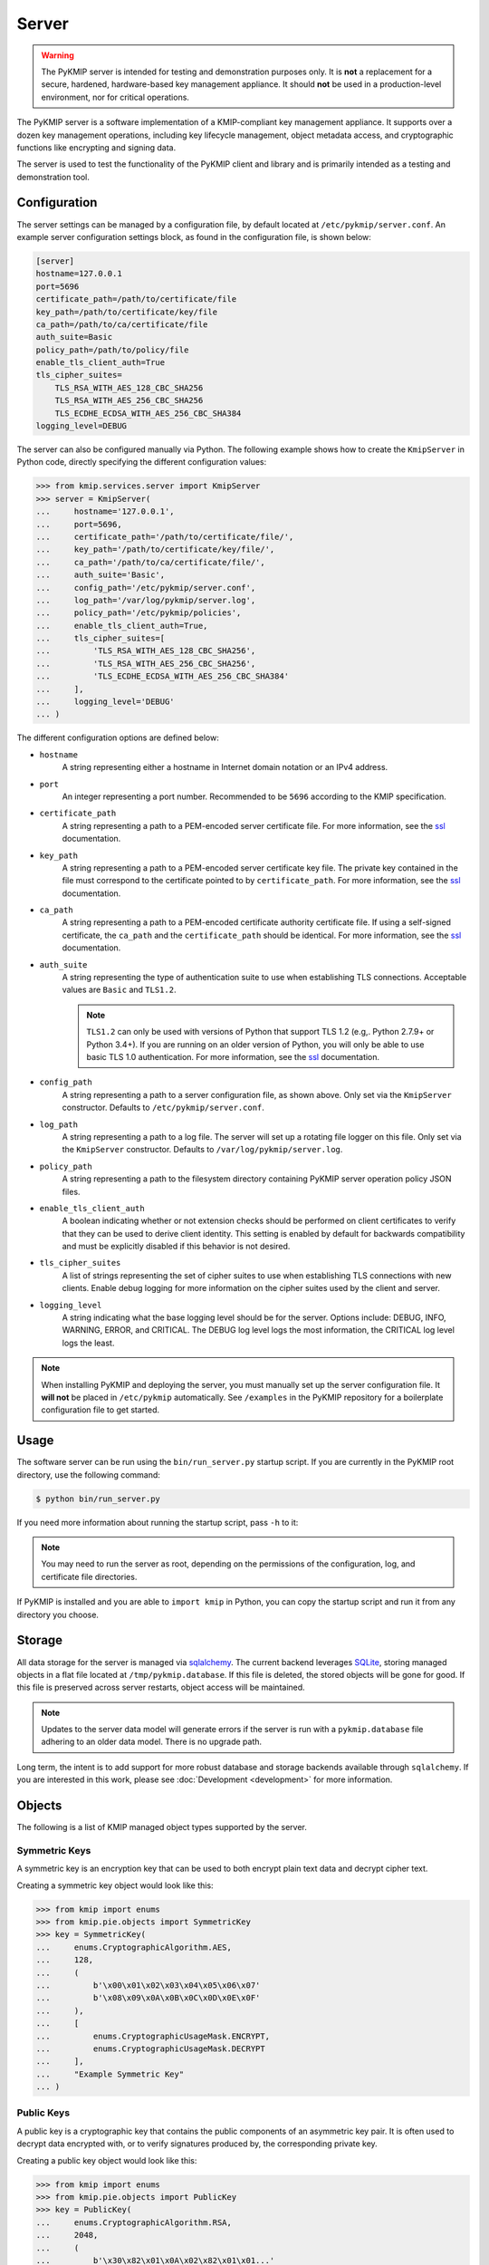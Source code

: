 Server
======

.. warning::
   The PyKMIP server is intended for testing and demonstration purposes only.
   It is **not** a replacement for a secure, hardened, hardware-based key
   management appliance. It should **not** be used in a production-level
   environment, nor for critical operations.

The PyKMIP server is a software implementation of a KMIP-compliant key
management appliance. It supports over a dozen key management operations,
including key lifecycle management, object metadata access, and cryptographic
functions like encrypting and signing data.

The server is used to test the functionality of the PyKMIP client and library
and is primarily intended as a testing and demonstration tool.

Configuration
-------------
The server settings can be managed by a configuration file, by default located
at ``/etc/pykmip/server.conf``. An example server configuration settings block,
as found in the configuration file, is shown below:

.. code-block:: console

    [server]
    hostname=127.0.0.1
    port=5696
    certificate_path=/path/to/certificate/file
    key_path=/path/to/certificate/key/file
    ca_path=/path/to/ca/certificate/file
    auth_suite=Basic
    policy_path=/path/to/policy/file
    enable_tls_client_auth=True
    tls_cipher_suites=
        TLS_RSA_WITH_AES_128_CBC_SHA256
        TLS_RSA_WITH_AES_256_CBC_SHA256
        TLS_ECDHE_ECDSA_WITH_AES_256_CBC_SHA384
    logging_level=DEBUG

The server can also be configured manually via Python. The following example
shows how to create the ``KmipServer`` in Python code, directly specifying the
different configuration values:

.. code-block:: python

    >>> from kmip.services.server import KmipServer
    >>> server = KmipServer(
    ...     hostname='127.0.0.1',
    ...     port=5696,
    ...     certificate_path='/path/to/certificate/file/',
    ...     key_path='/path/to/certificate/key/file/',
    ...     ca_path='/path/to/ca/certificate/file/',
    ...     auth_suite='Basic',
    ...     config_path='/etc/pykmip/server.conf',
    ...     log_path='/var/log/pykmip/server.log',
    ...     policy_path='/etc/pykmip/policies',
    ...     enable_tls_client_auth=True,
    ...     tls_cipher_suites=[
    ...         'TLS_RSA_WITH_AES_128_CBC_SHA256',
    ...         'TLS_RSA_WITH_AES_256_CBC_SHA256',
    ...         'TLS_ECDHE_ECDSA_WITH_AES_256_CBC_SHA384'
    ...     ],
    ...     logging_level='DEBUG'
    ... )

The different configuration options are defined below:

* ``hostname``
    A string representing either a hostname in Internet domain notation or an
    IPv4 address.
* ``port``
    An integer representing a port number. Recommended to be ``5696``
    according to the KMIP specification.
* ``certificate_path``
    A string representing a path to a PEM-encoded server certificate file. For
    more information, see the `ssl`_ documentation.
* ``key_path``
    A string representing a path to a PEM-encoded server certificate key file.
    The private key contained in the file must correspond to the certificate
    pointed to by ``certificate_path``. For more information, see the `ssl`_
    documentation.
* ``ca_path``
    A string representing a path to a PEM-encoded certificate authority
    certificate file. If using a self-signed certificate, the ``ca_path`` and
    the ``certificate_path`` should be identical. For more information, see
    the `ssl`_ documentation.
* ``auth_suite``
    A string representing the type of authentication suite to use when
    establishing TLS connections. Acceptable values are ``Basic`` and
    ``TLS1.2``.

    .. note::
       ``TLS1.2`` can only be used with versions of Python that support
       TLS 1.2 (e.g,. Python 2.7.9+ or Python 3.4+). If you are running on an
       older version of Python, you will only be able to use basic TLS 1.0
       authentication. For more information, see the `ssl`_ documentation.
* ``config_path``
    A string representing a path to a server configuration file, as shown
    above. Only set via the ``KmipServer`` constructor. Defaults to
    ``/etc/pykmip/server.conf``.
* ``log_path``
    A string representing a path to a log file. The server will set up a
    rotating file logger on this file. Only set via the ``KmipServer``
    constructor. Defaults to ``/var/log/pykmip/server.log``.
* ``policy_path``
    A string representing a path to the filesystem directory containing
    PyKMIP server operation policy JSON files.
* ``enable_tls_client_auth``
    A boolean indicating whether or not extension checks should be performed
    on client certificates to verify that they can be used to derive client
    identity. This setting is enabled by default for backwards compatibility
    and must be explicitly disabled if this behavior is not desired.
* ``tls_cipher_suites``
    A list of strings representing the set of cipher suites to use when
    establishing TLS connections with new clients. Enable debug logging for
    more information on the cipher suites used by the client and server.
* ``logging_level``
    A string indicating what the base logging level should be for the server.
    Options include: DEBUG, INFO, WARNING, ERROR, and CRITICAL. The DEBUG
    log level logs the most information, the CRITICAL log level logs the
    least.

.. note::
   When installing PyKMIP and deploying the server, you must manually set up
   the server configuration file. It **will not** be placed in ``/etc/pykmip``
   automatically. See ``/examples`` in the PyKMIP repository for a boilerplate
   configuration file to get started.

Usage
-----
The software server can be run using the ``bin/run_server.py`` startup script.
If you are currently in the PyKMIP root directory, use the following command:

.. code-block:: console

   $ python bin/run_server.py

If you need more information about running the startup script, pass ``-h``
to it:

.. code-block: console

   $ python bin/run_server.py -h

.. note::
   You may need to run the server as root, depending on the permissions of the
   configuration, log, and certificate file directories.

If PyKMIP is installed and you are able to ``import kmip`` in Python, you can
copy the startup script and run it from any directory you choose.

Storage
-------
All data storage for the server is managed via `sqlalchemy`_. The current
backend leverages `SQLite`_, storing managed objects in a flat file located
at ``/tmp/pykmip.database``. If this file is deleted, the stored objects will
be gone for good. If this file is preserved across server restarts, object
access will be maintained.

.. note::
   Updates to the server data model will generate errors if the server is
   run with a ``pykmip.database`` file adhering to an older data model. There
   is no upgrade path.

Long term, the intent is to add support for more robust database and storage
backends available through ``sqlalchemy``. If you are interested in this work,
please see :doc:`Development <development>` for more information.

.. _objects:

Objects
-------
The following is a list of KMIP managed object types supported by the server.

Symmetric Keys
~~~~~~~~~~~~~~
A symmetric key is an encryption key that can be used to both encrypt plain
text data and decrypt cipher text.

Creating a symmetric key object would look like this:

.. code-block:: python

    >>> from kmip import enums
    >>> from kmip.pie.objects import SymmetricKey
    >>> key = SymmetricKey(
    ...     enums.CryptographicAlgorithm.AES,
    ...     128,
    ...     (
    ...         b'\x00\x01\x02\x03\x04\x05\x06\x07'
    ...         b'\x08\x09\x0A\x0B\x0C\x0D\x0E\x0F'
    ...     ),
    ...     [
    ...         enums.CryptographicUsageMask.ENCRYPT,
    ...         enums.CryptographicUsageMask.DECRYPT
    ...     ],
    ...     "Example Symmetric Key"
    ... )

Public Keys
~~~~~~~~~~~
A public key is a cryptographic key that contains the public components of an
asymmetric key pair. It is often used to decrypt data encrypted with, or to
verify signatures produced by, the corresponding private key.

Creating a public key object would look like this:

.. code-block:: python

    >>> from kmip import enums
    >>> from kmip.pie.objects import PublicKey
    >>> key = PublicKey(
    ...     enums.CryptographicAlgorithm.RSA,
    ...     2048,
    ...     (
    ...         b'\x30\x82\x01\x0A\x02\x82\x01\x01...'
    ...     ),
    ...     enums.KeyFormatType.X_509,
    ...     [
    ...         enums.CryptographicUsageMask.VERIFY
    ...     ],
    ...     "Example Public Key"
    ... )

Private Keys
~~~~~~~~~~~~
A private key is a cryptographic key that contains the private components of
an asymmetric key pair. It is often used to encrypt data that may be decrypted
by, or generate signatures that may be verified by, the corresponding public
key.

Creating a private key object would look like this:

.. code-block:: python

    >>> from kmip import enums
    >>> from kmip.pie.objects import PrivateKey
    >>> key = PrivateKey(
    ...     enums.CryptographicAlgorithm.RSA,
    ...     2048,
    ...     (
    ...         b'\x30\x82\x04\xA5\x02\x01\x00\x02...'
    ...     ),
    ...     enums.KeyFormatType.PKCS_8,
    ...     [
    ...         enums.CryptographicUsageMask.SIGN
    ...     ],
    ...     "Example Private Key"
    ... )

Certificates
~~~~~~~~~~~~
A certificate is a cryptographic object that contains a public key along with
additional identifying information. It is often used to secure communication
channels or to verify data signatures produced by the corresponding private
key.

Creating a certificate object would look like this:

.. code-block:: python

    >>> from kmip import enums
    >>> from kmip.pie.objects import X509Certificate
    >>> cert = X509Certificate(
    ...     (
    ...         b'\x30\x82\x03\x12\x30\x82\x01\xFA...'
    ...     ),
    ...     [
    ...         enums.CryptographicUsageMask.VERIFY
    ...     ],
    ...     "Example X.509 Certificate"
    ... )

Secret Data
~~~~~~~~~~~
A secret data object is a cryptographic object that represents a shared secret
value that is not a key or certificate (e.g., a password or passphrase).

Creating a secret data object would look like this:

.. code-block:: python

    >>> from kmip import enums
    >>> from kmip.pie.objects import SecretData
    >>> data = SecretData(
    ...     (
    ...         b'\x53\x65\x63\x72\x65\x74\x50\x61'
    ...         b'\x73\x73\x77\x6F\x72\x64'
    ...     ),
    ...     enums.SecretDataType.PASSWORD,
    ...     [
    ...         enums.CryptographicUsageMask.DERIVE_KEY
    ...     ],
    ...     "Example Secret Data Object"
    ... )

Opaque Objects
~~~~~~~~~~~~~~
An opaque data object is a binary blob that the server is unable to interpret
into another well-defined object type. It can be used to store any arbitrary
data.

Creating an opaque object would look like this:

.. code-block:: python

    >>> from kmip import enums
    >>> from kmip.pie.objects import OpaqueObject
    >>> oo = OpaqueObject(
    ...     (
    ...         b'\x53\x65\x63\x72\x65\x74\x50\x61'
    ...         b'\x73\x73\x77\x6F\x72\x64'
    ...     ),
    ...     enums.OpaqueDataType.NONE,
    ...     "Example Opaque Object"
    ... )

Operations
----------
The following is a list of KMIP operations supported by the server. All
supported cryptographic functions are currently implemented using the
`pyca/cryptography`_ library, which in turn leverages `OpenSSL`_. If the
underlying backend does not support a specific feature, algorithm, or
operation, the PyKMIP server will not be able to support it either.

If you are interested in adding a new cryptographic backend to the PyKMIP
server, see :doc:`Development <development>` for more information.

Create
~~~~~~
The Create operation is used to create symmetric keys for a variety of
cryptographic algorithms.

==========  =======================
Algorithm          Key Sizes
==========  =======================
3DES        64, 128, 192
AES         128, 256, 192
Blowfish    128, 256, 384, and more
Camellia    128, 256, 192
CAST5       64, 96, 128, and more
IDEA        128
ARC4        128, 256, 192, and more
==========  =======================

All users are allowed to create symmetric keys. There are no quotas currently
enforced by the server.

Various KMIP-defined attributes are set when a symmetric key is created.
These include:

* :term:`cryptographic_algorithm`
* :term:`cryptographic_length`
* :term:`cryptographic_usage_mask`
* :term:`initial_date`
* :term:`key_format_type`
* :term:`name`
* :term:`object_type`
* :term:`operation_policy_name`
* :term:`state`
* :term:`unique_identifier`

Errors may be generated during the creation of a symmetric key. These may
occur in the following cases:

* the cryptographic algorithm, length, and/or usage mask are not provided
* an unsupported symmetric algorithm is requested
* an invalid cryptographic length is provided for a specific cryptographic
  algorithm

CreateKeyPair
~~~~~~~~~~~~~
The CreateKeyPair operation is used to create asymmetric key pairs.

==========  ==========
Algorithm   Key Sizes
==========  ==========
RSA         1024, 2048
==========  ==========

All users are allowed to create asymmetric keys. There are no quotas currently
enforced by the server.

Various KMIP-defined attributes are set when an asymmetric key pair is
created. For both public and private keys, the following attributes are
identical:

* :term:`cryptographic_algorithm`
* :term:`cryptographic_length`
* :term:`initial_date`
* :term:`operation_policy_name`
* :term:`state`

Other attributes will differ between public and private keys. These include:

* :term:`cryptographic_usage_mask`
* :term:`key_format_type`
* :term:`name`
* :term:`object_type`
* :term:`unique_identifier`

Errors may be generated during the creation of an asymmetric key pair. These
may occur in the following cases:

* the cryptographic algorithm, length, and/or usage mask are not provided
* an unsupported asymmetric algorithm is requested
* an invalid cryptographic length is provided for a specific cryptographic
  algorithm

Register
~~~~~~~~
The Register operation is used to store an existing KMIP object with the
server. For examples of the objects that can be stored, see :ref:`objects`.

All users are allowed to register objects. There are no quotas currently
enforced by the server.

Various KMIP-defined attributes may be set when an object is registered.
These may include:

* :term:`cryptographic_algorithm`
* :term:`cryptographic_length`
* :term:`cryptographic_usage_mask`
* :term:`initial_date`
* :term:`key_format_type`
* :term:`name`
* :term:`object_type`
* :term:`operation_policy_name`
* :term:`state`
* :term:`unique_identifier`

DeriveKey
~~~~~~~~~
The DeriveKey operation is used to create a new symmetric key or secret data
object from an existing managed object stored on the server. The derivation
method and the desired length of the new cryptographic object must be
specified with the request. If the generated cryptographic object is longer
than the requested length, it will be truncated to match the request length.

Various KMIP-defined attributes are set when a new cryptographic object is
derived. These include:

* :term:`cryptographic_algorithm`
* :term:`cryptographic_length`
* :term:`cryptographic_usage_mask`
* :term:`initial_date`
* :term:`key_format_type`
* :term:`name`
* :term:`object_type`
* :term:`operation_policy_name`
* :term:`state`
* :term:`unique_identifier`

Errors may be generated during the key derivation process. These may occur
in the following cases:

* the base object is not accessible to the user
* the base object is not an object type usable for key derivation
* the base object does not have the DeriveKey bit set in its usage mask
* the cryptographic length is not provided with the request
* the requested cryptographic length is longer than the generated key

Locate
~~~~~~
The Locate operation is used to identify managed objects that the user has
access to, according to specific filtering criteria. Currently, the server
only support object filtering based on the object :term:`name` attribute.

If no filtering values are provided, the server will return a list of
:term:`unique_identifier` values corresponding to all of the managed objects
the user has access to.

Get
~~~
The Get attribute is used to retrieve a managed object stored on the server.
The :term:`unique_identifier` of the object is used to retrieve it.

It is possible to request that the managed object be cryptographically
wrapped before it is returned to the client. Right now only encryption-based
wrapping is supported.

Errors may be generated during the retrieval of a managed object. These
may occur in the following cases:

* the managed object is not accessible to the user
* a desired key format was specified that cannot be converted by the server
* key compression was specified and the server cannot compress objects
* the wrapping key specified is not accessible to the user
* the wrapping key is not applicable to key wrapping
* the wrapping key does not have the WrapKey bit set in its usage mask
* wrapped attributes were specified and the server cannot wrap attributes
* a wrapping encoding was specified and the server does not support it
* incomplete wrapping specifications were provided with the request

GetAttributes
~~~~~~~~~~~~~
The GetAttributes operation is used to retrieve specific attributes for a
specified managed object. Multiple attribute names can be specified in a
single request.

The following names should be used to access the corresponding attributes:

========================  ================================
Attribute Name            Attribute
========================  ================================
Cryptographic Algorithm   :term:`cryptographic_algorithm`
Cryptographic Length      :term:`cryptographic_length`
Cryptographic Usage Mask  :term:`cryptographic_usage_mask`
Initial Date              :term:`initial_date`
Object Type               :term:`object_type`
Operation Policy Name     :term:`operation_policy_name`
State                     :term:`state`
Unique Identifier         :term:`unique_identifier`
========================  ================================

GetAttributeList
~~~~~~~~~~~~~~~~
The GetAttributeList operation is used to identify the attributes currently
available for a specific managed object. Given the :term:`unique_identifier`
of a managed object, the server will return a list of attribute names for
attributes that can be accessed using the GetAttributes operation.

Activate
~~~~~~~~
The Activate operation updates the state of a managed object, allowing it to
be used for cryptographic operations. Specifically, the object transitions
from the pre-active state to the active state (see :term:`state`).

Errors may be generated during the activation of a managed object. These
may occur in the following cases:

* the managed object is not activatable (e.g., opaque data object)
* the managed object is not in the pre-active state

Revoke
~~~~~~
The Revoke operation updates the state of a managed object, effectively
deactivating but not destroying it. The client provides a specific
:term:`revocation_reason_code` indicating why revocation is occurring.

If revocation is due to a key or CA compromise, the managed object is moved
to the compromised state if it is in the pre-active, active, or deactivated
states. If the object has already been destroyed, it will be moved to the
destroyed compromised state. Otherwise, if revocation is due to any other
reason, the managed object is moved to the deactivated state if it is in
the active state.

Errors may be generated during the revocation of a managed object. These
may occur in the following cases:

* the managed object is not revokable (e.g., opaque data object)
* the managed object is not active when revoked for a non-compromise

Destroy
~~~~~~~
The Destroy operation deletes a managed object from the server. Once destroyed,
the object can no longer be retrieved or used for cryptographic operations.
An object can only be destroyed if it is in the pre-active or deactivated
states.

Errors may be generated during the destruction of a managed object. These
may occur in the following cases:

* the managed object is not destroyable (e.g., the object does not exist)
* the managed object is in the active state

Query
~~~~~
The Query operation allows the client to determine what KMIP capabilities are
supported by the server. This set of information may include the following
types of information, depending upon which items the client requests:

* :term:`operation`
* :term:`object_type`
* :term:`vendor_identification`
* :term:`server_information`
* :term:`application_namespace`
* :term:`extension_information`
* :term:`attestation_type`
* :term:`rng_parameters`
* :term:`profile_information`
* :term:`validation_information`
* :term:`capability_information`
* :term:`client_registration_method`

The PyKMIP server currently only includes the supported operations and the
server information in Query responses.

DiscoverVersions
~~~~~~~~~~~~~~~~
The DiscoverVersions operation allows the client to determine which versions
of the KMIP specification are supported by the server.

.. _encrypt:

Encrypt
~~~~~~~
The Encrypt operation allows the client to encrypt data with an existing
managed object stored by the server. Both symmetric and asymmetric encryption
are supported:

Symmetric Key Algorithms
************************
* `3DES`_
* `AES`_
* `Blowfish`_
* `Camellia`_
* `CAST5`_
* `IDEA`_
* `RC4`_

Asymmetric Key Algorithms
*************************
* `RSA`_

Errors may be generated during the encryption. These may occur in the
following cases:

* the encryption key is not accessible to the user
* the encryption key is not in the active state and must be activated
* the encryption key does not have the Encrypt bit set in its usage mask
* the requested encryption algorithm is not supported
* the specified encryption key is not compatible with the requested algorithm
* the requested encryption algorithm requires a block cipher mode
* the requested block cipher mode is not supported

Decrypt
~~~~~~~
The Decrypt operations allows the client to decrypt data with an existing
managed object stored by the server. Both symmetric and asymmetric decryption
are supported. See :ref:`encrypt` above for information on supported algorithms
and the types of errors to expect from the server.

.. _sign:

Sign
~~~~
The Sign operation allows the client to sign data with an existing private key
stored by the server. The following hashing algorithms are supported with
`RSA`_ for signing support.

Hashing Algorithms
******************
* `MD5`_
* `SHA1`_
* `SHA224`_
* `SHA256`_
* `SHA384`_
* `SHA512`_

Errors may be generated during the encryption. These may occur in the
following cases:

* the signing key is not accessible to the user
* the signing key is not a private key
* the signing key is not in the active state and must be activated
* the signing key does not have the Sign bit set in its usage mask
* the requested signing algorithm is not supported
* the signing key is not compatible with the requested signing algorithm
* a padding method is required for the algorithm and was not specified

SignatureVerify
~~~~~~~~~~~~~~~
The SignatureVerify operation allows the client to verify a data signature
with an existing public key stored by the server. See :ref:`sign` above for
information on supported algorithms and the types of errors to expect from
the server.

MAC
~~~
The MAC operation allows the client to compute a message authentication code
on data using an existing managed object stored by the server. Both `HMAC`_
and `CMAC`_ algorithms are supported:

HMAC Hashing Algorithms
***********************
* `MD5`_
* `SHA1`_
* `SHA224`_
* `SHA256`_
* `SHA384`_
* `SHA512`_

CMAC Symmetric Algorithms
*************************
* `3DES`_
* `AES`_
* `Blowfish`_
* `Camellia`_
* `CAST5`_
* `IDEA`_
* `RC4`_

Errors may be generated during the authentication code creation process. These
may occur in the following cases:

* the managed object to use is not accessible to the user
* the managed object to use is not in the active state and must be activated
* the managed object does not have the Generate bit set in its usage mask
* the requested algorithm is not supported for HMAC/CMAC generation

.. Miscellaneous
.. -------------
..
.. Object State
.. ~~~~~~~~~~~~
.. TBD
..
.. Object Operation Policy
.. ~~~~~~~~~~~~~~~~~~~~~~~
.. TBD
..
.. Object Ownership
.. ~~~~~~~~~~~~~~~~
.. TBD
..
.. Object Usage
.. ~~~~~~~~~~~~
.. TBD

.. _`ssl`: https://docs.python.org/dev/library/ssl.html#socket-creation
.. _`sqlalchemy`: https://www.sqlalchemy.org/
.. _`SQLite`: http://docs.sqlalchemy.org/en/latest/dialects/sqlite.html
.. _`pyca/cryptography`: https://cryptography.io/en/latest/
.. _`OpenSSL`: https://www.openssl.org/
.. _`3DES`: https://en.wikipedia.org/wiki/Triple_DES
.. _`AES`: https://en.wikipedia.org/wiki/Advanced_Encryption_Standard
.. _`Blowfish`: https://en.wikipedia.org/wiki/Blowfish_%28cipher%29
.. _`Camellia`: https://en.wikipedia.org/wiki/Camellia_%28cipher%29
.. _`CAST5`: https://en.wikipedia.org/wiki/CAST-128
.. _`IDEA`: https://en.wikipedia.org/wiki/International_Data_Encryption_Algorithm
.. _`RC4`: https://en.wikipedia.org/wiki/RC4
.. _`RSA`: https://en.wikipedia.org/wiki/RSA_%28cryptosystem%29
.. _`MD5`: https://en.wikipedia.org/wiki/MD5
.. _`SHA1`: https://en.wikipedia.org/wiki/SHA-1
.. _`SHA224`: https://en.wikipedia.org/wiki/SHA-2
.. _`SHA256`: https://en.wikipedia.org/wiki/SHA-2
.. _`SHA384`: https://en.wikipedia.org/wiki/SHA-2
.. _`SHA512`: https://en.wikipedia.org/wiki/SHA-2
.. _`HMAC`: https://en.wikipedia.org/wiki/Hash-based_message_authentication_code
.. _`CMAC`: https://en.wikipedia.org/wiki/One-key_MAC
